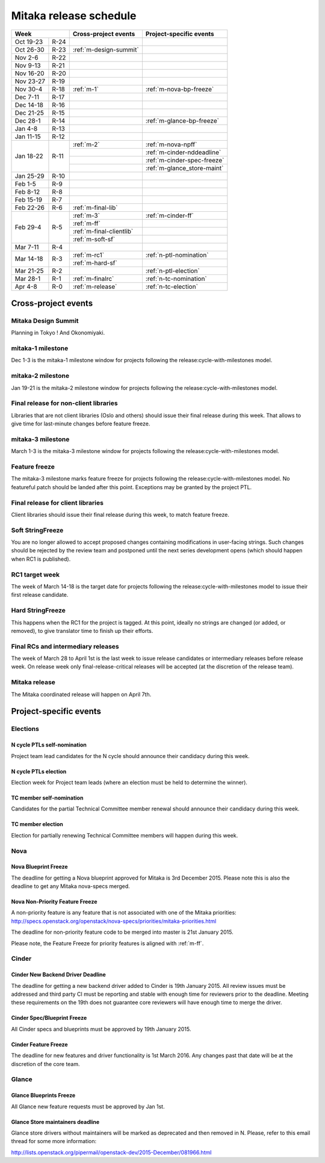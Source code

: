 =========================
 Mitaka release schedule
=========================

+-------------------+---------------------------+-----------------------------+
| Week              | Cross-project events      | Project-specific events     |
+============+======+===========================+=============================+
| Oct 19-23  | R-24 |                           |                             |
+------------+------+---------------------------+-----------------------------+
| Oct 26-30  | R-23 | :ref:`m-design-summit`    |                             |
+------------+------+---------------------------+-----------------------------+
| Nov 2-6    | R-22 |                           |                             |
+------------+------+---------------------------+-----------------------------+
| Nov 9-13   | R-21 |                           |                             |
+------------+------+---------------------------+-----------------------------+
| Nov 16-20  | R-20 |                           |                             |
+------------+------+---------------------------+-----------------------------+
| Nov 23-27  | R-19 |                           |                             |
+------------+------+---------------------------+-----------------------------+
| Nov 30-4   | R-18 | :ref:`m-1`                | :ref:`m-nova-bp-freeze`     |
+------------+------+---------------------------+-----------------------------+
| Dec 7-11   | R-17 |                           |                             |
+------------+------+---------------------------+-----------------------------+
| Dec 14-18  | R-16 |                           |                             |
+------------+------+---------------------------+-----------------------------+
| Dec 21-25  | R-15 |                           |                             |
+------------+------+---------------------------+-----------------------------+
| Dec 28-1   | R-14 |                           | :ref:`m-glance-bp-freeze`   |
+------------+------+---------------------------+-----------------------------+
| Jan 4-8    | R-13 |                           |                             |
+------------+------+---------------------------+-----------------------------+
| Jan 11-15  | R-12 |                           |                             |
+------------+------+---------------------------+-----------------------------+
| Jan 18-22  | R-11 | :ref:`m-2`                | :ref:`m-nova-npff`          |
|            |      +---------------------------+-----------------------------+
|            |      |                           | :ref:`m-cinder-nddeadline`  |
|            |      +---------------------------+-----------------------------+
|            |      |                           | :ref:`m-cinder-spec-freeze` |
|            |      +---------------------------+-----------------------------+
|            |      |                           | :ref:`m-glance_store-maint` |
+------------+------+---------------------------+-----------------------------+
| Jan 25-29  | R-10 |                           |                             |
+------------+------+---------------------------+-----------------------------+
| Feb 1-5    | R-9  |                           |                             |
+------------+------+---------------------------+-----------------------------+
| Feb 8-12   | R-8  |                           |                             |
+------------+------+---------------------------+-----------------------------+
| Feb 15-19  | R-7  |                           |                             |
+------------+------+---------------------------+-----------------------------+
| Feb 22-26  | R-6  | :ref:`m-final-lib`        |                             |
+------------+------+---------------------------+-----------------------------+
| Feb 29-4   | R-5  | :ref:`m-3`                | :ref:`m-cinder-ff`          |
|            |      +---------------------------+-----------------------------+
|            |      | :ref:`m-ff`               |                             |
|            |      +---------------------------+-----------------------------+
|            |      | :ref:`m-final-clientlib`  |                             |
|            |      +---------------------------+-----------------------------+
|            |      | :ref:`m-soft-sf`          |                             |
+------------+------+---------------------------+-----------------------------+
| Mar 7-11   | R-4  |                           |                             |
+------------+------+---------------------------+-----------------------------+
| Mar 14-18  | R-3  | :ref:`m-rc1`              | :ref:`n-ptl-nomination`     |
|            |      +---------------------------+-----------------------------+
|            |      | :ref:`m-hard-sf`          |                             |
+------------+------+---------------------------+-----------------------------+
| Mar 21-25  | R-2  |                           | :ref:`n-ptl-election`       |
+------------+------+---------------------------+-----------------------------+
| Mar 28-1   | R-1  | :ref:`m-finalrc`          | :ref:`n-tc-nomination`      |
+------------+------+---------------------------+-----------------------------+
| Apr 4-8    | R-0  | :ref:`m-release`          | :ref:`n-tc-election`        |
+------------+------+---------------------------+-----------------------------+


Cross-project events
====================

.. _m-design-summit:

Mitaka Design Summit
--------------------

Planning in Tokyo ! And Okonomiyaki.


.. _m-1:

mitaka-1 milestone
------------------

Dec 1-3 is the mitaka-1 milestone window for projects following the
release:cycle-with-milestones model.

.. _m-2:

mitaka-2 milestone
------------------

Jan 19-21 is the mitaka-2 milestone window for projects following the
release:cycle-with-milestones model.

.. _m-final-lib:

Final release for non-client libraries
--------------------------------------

Libraries that are not client libraries (Oslo and others) should issue their
final release during this week. That allows to give time for last-minute
changes before feature freeze.

.. _m-3:

mitaka-3 milestone
------------------

March 1-3 is the mitaka-3 milestone window for projects following the
release:cycle-with-milestones model.

.. _m-ff:

Feature freeze
--------------

The mitaka-3 milestone marks feature freeze for projects following the
release:cycle-with-milestones model. No featureful patch should be landed
after this point. Exceptions may be granted by the project PTL.

.. _m-final-clientlib:

Final release for client libraries
----------------------------------

Client libraries should issue their final release during this week, to match
feature freeze.

.. _m-soft-sf:

Soft StringFreeze
-----------------

You are no longer allowed to accept proposed changes containing modifications
in user-facing strings. Such changes should be rejected by the review team
and postponed until the next series development opens (which should happen
when RC1 is published).

.. _m-rc1:

RC1 target week
---------------

The week of March 14-18 is the target date for projects following the
release:cycle-with-milestones model to issue their first release candidate.

.. _m-hard-sf:

Hard StringFreeze
-----------------

This happens when the RC1 for the project is tagged. At this point, ideally
no strings are changed (or added, or removed), to give translator time to
finish up their efforts.

.. _m-finalrc:

Final RCs and intermediary releases
-----------------------------------

The week of March 28 to April 1st is the last week to issue release candidates
or intermediary releases before release week. On release week only
final-release-critical releases will be accepted (at the discretion of the
release team).

.. _m-release:

Mitaka release
--------------

The Mitaka coordinated release will happen on April 7th.


Project-specific events
=======================

Elections
---------

.. _n-ptl-nomination:

N cycle PTLs self-nomination
^^^^^^^^^^^^^^^^^^^^^^^^^^^^

Project team lead candidates for the N cycle should announce their candidacy
during this week.

.. _n-ptl-election:

N cycle PTLs election
^^^^^^^^^^^^^^^^^^^^^

Election week for Project team leads (where an election must be held to
determine the winner).

.. _n-tc-nomination:

TC member self-nomination
^^^^^^^^^^^^^^^^^^^^^^^^^

Candidates for the partial Technical Committee member renewal should announce
their candidacy during this week.

.. _n-tc-election:

TC member election
^^^^^^^^^^^^^^^^^^

Election for partially renewing Technical Committee members will happen
during this week.

Nova
----

.. _m-nova-bp-freeze:

Nova Blueprint Freeze
^^^^^^^^^^^^^^^^^^^^^

The deadline for getting a Nova blueprint approved for Mitaka is
3rd December 2015. Please note this is also the deadline to get any
Mitaka nova-specs merged.

.. _m-nova-npff:

Nova Non-Priority Feature Freeze
^^^^^^^^^^^^^^^^^^^^^^^^^^^^^^^^

A non-priority feature is any feature that is not associated with one of the
Mitaka priorities:
http://specs.openstack.org/openstack/nova-specs/priorities/mitaka-priorities.html

The deadline for non-priority feature code to be merged into master is
21st January 2015.

Please note, the Feature Freeze for priority features is aligned with :ref:`m-ff`.

Cinder
------

.. _m-cinder-nddeadline:

Cinder New Backend Driver Deadline
^^^^^^^^^^^^^^^^^^^^^^^^^^^^^^^^^^

The deadline for getting a new backend driver added to Cinder is 19th January
2015. All review issues must be addressed and third party CI must be reporting
and stable with enough time for reviewers prior to the deadline. Meeting these
requirements on the 19th does not guarantee core reviewers will have enough
time to merge the driver.

.. _m-cinder-spec-freeze:

Cinder Spec/Blueprint Freeze
^^^^^^^^^^^^^^^^^^^^^^^^^^^^

All Cinder specs and blueprints must be approved by 19th January 2015.

.. _m-cinder-ff:

Cinder Feature Freeze
^^^^^^^^^^^^^^^^^^^^^

The deadline for new features and driver functionality is 1st March 2016. Any
changes past that date will be at the discretion of the core team.

Glance
------

.. _m-glance-bp-freeze:

Glance Blueprints Freeze
^^^^^^^^^^^^^^^^^^^^^^^^

All Glance new feature requests must be approved by Jan 1st.

.. _m-glance_store-maint:

Glance Store maintainers deadline
^^^^^^^^^^^^^^^^^^^^^^^^^^^^^^^^^

Glance store drivers without maintainers will be marked as deprecated
and then removed in N. Please, refer to this email thread for some
more information:

http://lists.openstack.org/pipermail/openstack-dev/2015-December/081966.html
